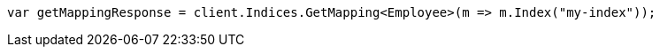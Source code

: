 // mapping.asciidoc:204

////
IMPORTANT NOTE
==============
This file is generated from method Line204 in https://github.com/elastic/elasticsearch-net/tree/master/src/Examples/Examples/Root/MappingPage.cs#L66-L75.
If you wish to submit a PR to change this example, please change the source method above
and run dotnet run -- asciidoc in the ExamplesGenerator project directory.
////

[source, csharp]
----
var getMappingResponse = client.Indices.GetMapping<Employee>(m => m.Index("my-index"));
----
